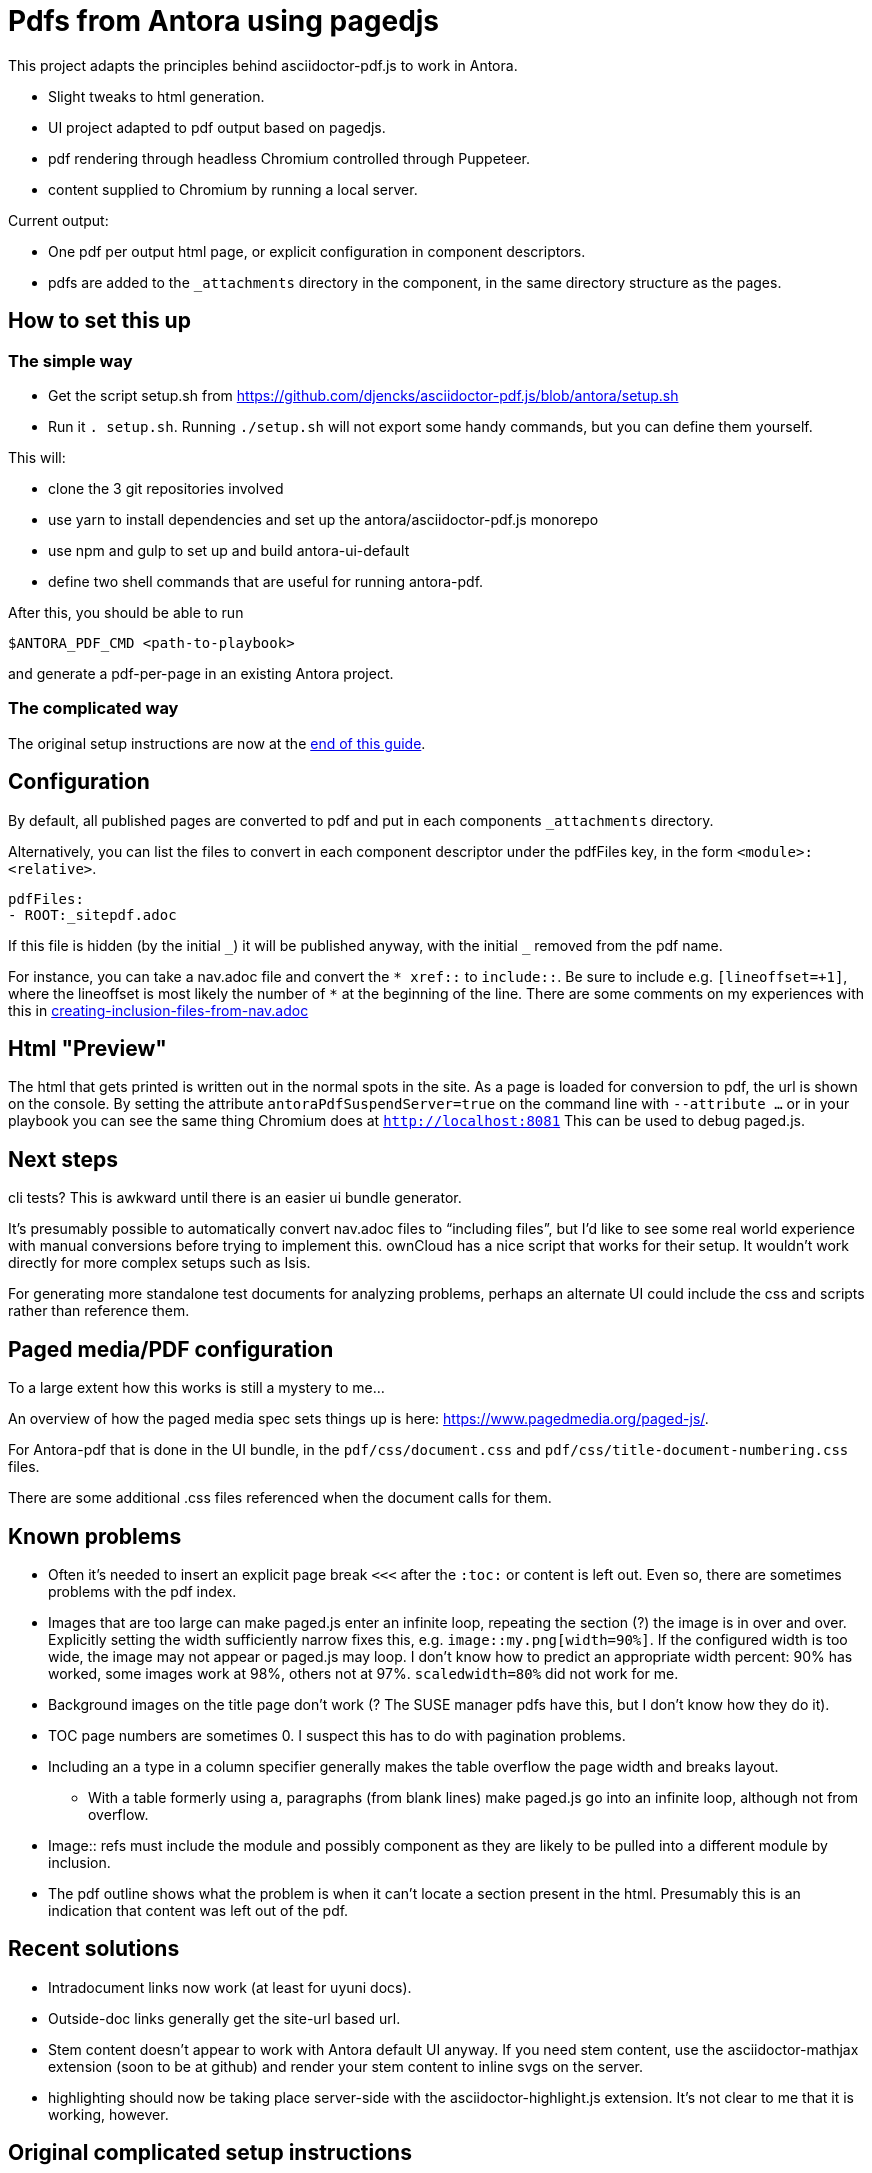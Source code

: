 = Pdfs from Antora using pagedjs

This project adapts the principles behind asciidoctor-pdf.js to work in Antora.

* Slight tweaks to html generation.
* UI project adapted to pdf output based on pagedjs.
* pdf rendering through headless Chromium controlled through Puppeteer.
* content supplied to Chromium by running a local server.

Current output:

* One pdf per output html page, or explicit configuration in component descriptors.
* pdfs are added to the `_attachments` directory in the component, in the same directory structure as the pages.

== How to set this up

=== The simple way

* Get the script setup.sh from https://github.com/djencks/asciidoctor-pdf.js/blob/antora/setup.sh
* Run it `. setup.sh`.
Running `./setup.sh` will not export some handy commands, but you can define them yourself.

This will:

* clone the 3 git repositories involved
* use yarn to install dependencies and set up the antora/asciidoctor-pdf.js monorepo
* use npm and gulp to set up and build antora-ui-default
* define two shell commands that are useful for running antora-pdf.

After this, you should be able to run
----
$ANTORA_PDF_CMD <path-to-playbook>
----
and generate a pdf-per-page in an existing Antora project.

=== The complicated way

The original setup instructions are now at the xref:#_original_complicated_setup_instructions[end of this guide].


== Configuration

By default, all published pages are converted to pdf and put in each components `_attachments` directory.

Alternatively, you can list the files to convert in each component descriptor under the pdfFiles key, in the form `<module>:<relative>`.

----
pdfFiles:
- ROOT:_sitepdf.adoc
----

If this file is hidden (by the initial `\_`) it will be published anyway, with the initial `_` removed from the pdf name.

For instance, you can take a nav.adoc file and convert the `* \xref::` to `include::`.
Be sure to include e.g. `[lineoffset=+1]`, where the lineoffset is most likely the number of `*` at the beginning of the line.
There are some comments on my experiences with this in link:creating-inclusion-files-from-nav.adoc[]

== Html "Preview"

The html that gets printed is written out in the normal spots in the site.
As a page is loaded for conversion to pdf, the url is shown on the console.
By setting the attribute `antoraPdfSuspendServer=true` on the command line with `--attribute ...` or in your playbook you can see the same thing Chromium does at `http://localhost:8081`
This can be used to debug paged.js.

== Next steps

cli tests? This is awkward until there is an easier ui bundle generator.

It's presumably possible to automatically convert nav.adoc files to "`including files`", but I'd like to see some real world experience with manual conversions before trying to implement this.
ownCloud has a nice script that works for their setup.
It wouldn't work directly for more complex setups such as Isis.

For generating more standalone test documents for analyzing problems, perhaps an alternate UI could include the css and scripts rather than reference them.

== Paged media/PDF configuration

To a large extent how this works is still a mystery to me...

An overview of how the paged media spec sets things up is here: link:https://www.pagedmedia.org/paged-js/[].

For Antora-pdf that is done in the UI bundle, in the `pdf/css/document.css` and `pdf/css/title-document-numbering.css` files.

There are some additional .css files referenced when the document calls for them.

== Known problems

* Often it's needed to insert an explicit page break `<<<` after the `:toc:` or content is left out.
Even so, there are sometimes problems with the pdf index.
* Images that are too large can make paged.js enter an infinite loop, repeating the section (?) the image is in over and over.
Explicitly setting the width sufficiently narrow fixes this, e.g. `image::my.png[width=90%]`.
If the configured width is too wide, the image may not appear or paged.js may loop.
I don't know how to predict an appropriate width percent: 90% has worked, some images work at 98%, others not at 97%.
`scaledwidth=80%` did not work for me.
* Background images on the title page don't work (? The SUSE manager pdfs have this, but I don't know how they do it).
* TOC page numbers are sometimes 0.
I suspect this has to do with pagination problems.
* Including an `a` type in a column specifier generally makes the table overflow the page width and breaks layout.
** With a table formerly using `a`, paragraphs (from blank lines) make paged.js go into an infinite loop, although not from overflow.
* Image:: refs must include the module and possibly component as they are likely to be pulled into a different module by inclusion.
* The pdf outline shows what the problem is when it can't locate a section present in the html.
Presumably this is an indication that content was left out of the pdf.

== Recent solutions

* Intradocument links now work (at least for uyuni docs).
* Outside-doc links generally get the site-url based url.
* Stem content doesn't appear to work with Antora default UI anyway.
If you need stem content, use the asciidoctor-mathjax extension (soon to be at github) and render your stem content to inline svgs on the server.
* highlighting should now be taking place server-side with the asciidoctor-highlight.js extension.
It's not clear to me that it is working, however.

== Original complicated setup instructions

The (relative) paths shown in this guide all reflect the relative project layouts on my system.

----
~/projects/antora/antora
~/projects/asciidoctor/asciidoctor-pdf.js
----

You will need to adjust paths to suit the project locations you choose.

=== Antora

You need a local copy of Antora with several MRs applied.

* link:https://gitlab.com/antora/antora/merge_requests/423[Upgrade to Asciidoctor.js 2.0.x]
* link:https://gitlab.com/antora/antora/merge_requests/440[Allow a custom converter to replace/override the default HTML5 converter]
* A fix for link:https://gitlab.com/antora/antora/issues/552[cli should allow specifying UI start_path as well as the UI bundle itself]

The plausible way to get this is by cloning my link:https://gitlab.com/djencks/antora[Antora fork] and checking out the `issue-522-347-548-asciidoctor-2-delegating-converters-explicit-converters` branch.
Note the name of this branch no longer reflects it's contents.

=== This project, asciidoctor-pdf.js, antora branch

After you've cloned (from my fork) and switched to this branch, modify this projects root package.json to link the projects.
The monorepo configuration is at the end of package.json:

----
"workspaces": [
    "packages/*",
    "../../antora/antora/packages/*"
  ]
----

Modify the second line to contain the relative path between projects in your installation.
Finally run yarn in this project to set up the monorepo here.

== Set up a way to run your local copy of antora

in e.g. `~/.profile`, `export ANTORA_DEV=~/projects/antora/antora/node_modules/.bin/antora`

== UI

Get the `pdf-with-hbs` `antora-ui-default` branch from link:https://gitlab.com/djencks/antora-ui-default[my fork] and build it.
You'll need the path to it for your playbook or command line.

Alternatively the UI bundle may be available from `https://gitlab.com/djencks/antora-ui-default/-/jobs/artifacts/pdf-with-hbs/raw/build/ui-pdf-bundle.zip?job=bundle-stable`.

== (Optional) Set up your playbook if you want a simpler command line

----
ui:
  bundle:
    url: ./../../../antora-ui-default/build/ui-pdf-bundle.zip
    snapshot: true
    start_path: pdf
----

== Running

A typical command line in this directory, specifying both UI bundle and start_path:
----
 $ANTORA_DEV ../../antora/simple-examples/multiple-components/xrefs/antora-playbook.yml  --stacktrace --generator ./node_modules/\@antora-pdf/pdf-generator  --ui-bundle-url ../../antora/antora-ui-default/build/ui-pdf-bundle.zip --ui-start-path pdf
----

The pipeline module must be referred to with a local file path.

